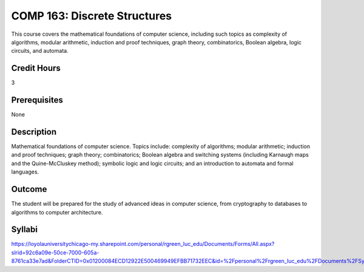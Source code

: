 .. index:: discrete structures

COMP 163: Discrete Structures
=============================

This course covers the mathematical foundations of computer science, including such topics as complexity of algorithms, modular arithmetic, induction and proof techniques, graph theory, combinatorics, Boolean algebra, logic circuits, and automata. 

Credit Hours
-----------------------
3

Prerequisites
------------------------------

None

Description
--------------------

Mathematical foundations of computer science. Topics include: complexity
of algorithms; modular arithmetic; induction and proof techniques; graph
theory; combinatorics; Boolean algebra and switching systems (including
Karnaugh maps and the Quine-McCluskey method); symbolic logic and logic
circuits; and an introduction to automata and formal languages.

Outcome
----------------------

The student will be prepared for the study of advanced ideas in computer science, from cryptography to databases to algorithms to computer architecture.

Syllabi
----------------------

https://loyolauniversitychicago-my.sharepoint.com/personal/rgreen_luc_edu/Documents/Forms/All.aspx?slrid=92c6a09e-50ce-7000-605a-8761ca33e7ad&FolderCTID=0x01200084ECD12922E500469949EFBB71732EEC&id=%2Fpersonal%2Frgreen_luc_edu%2FDocuments%2FSyllabi%2FCOMP%20163
